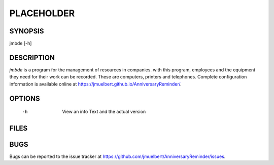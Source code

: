 PLACEHOLDER
-----------

SYNOPSIS
========

jmbde [-h]

DESCRIPTION
===========

`jmbde` is a program for the management of resources in companies. with this
program, employees and the equipment they need for their work can be
recorded. These are computers, printers and telephones.
Complete configuration information is available online at https://jmuelbert.github.io/AnniversaryReminder/.


OPTIONS
=======

    -h
        View an info Text and the actual version

FILES
=====


BUGS
====

Bugs can be reported to the issue tracker at https://github.com/jmuelbert/AnniversaryReminder/issues.
